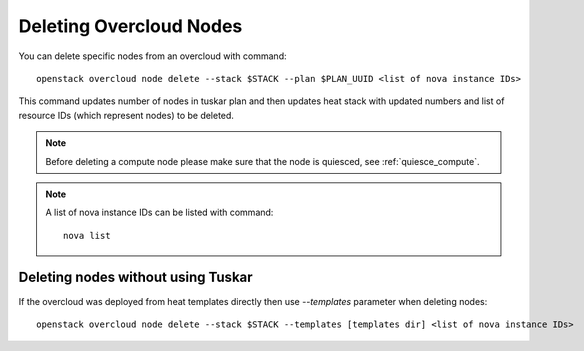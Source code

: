 .. _delete_nodes:

Deleting Overcloud Nodes
========================

You can delete specific nodes from an overcloud with command::

    openstack overcloud node delete --stack $STACK --plan $PLAN_UUID <list of nova instance IDs>

This command updates number of nodes in tuskar plan and then updates heat stack
with updated numbers and list of resource IDs (which represent nodes) to be
deleted.

.. note::
   Before deleting a compute node please make sure that the node is quiesced,
   see :ref:`quiesce_compute`.

.. note::
   A list of nova instance IDs can be listed with command::

       nova list

Deleting nodes without using Tuskar
-----------------------------------
If the overcloud was deployed from heat templates directly then use
`--templates` parameter when deleting nodes::

   openstack overcloud node delete --stack $STACK --templates [templates dir] <list of nova instance IDs>
